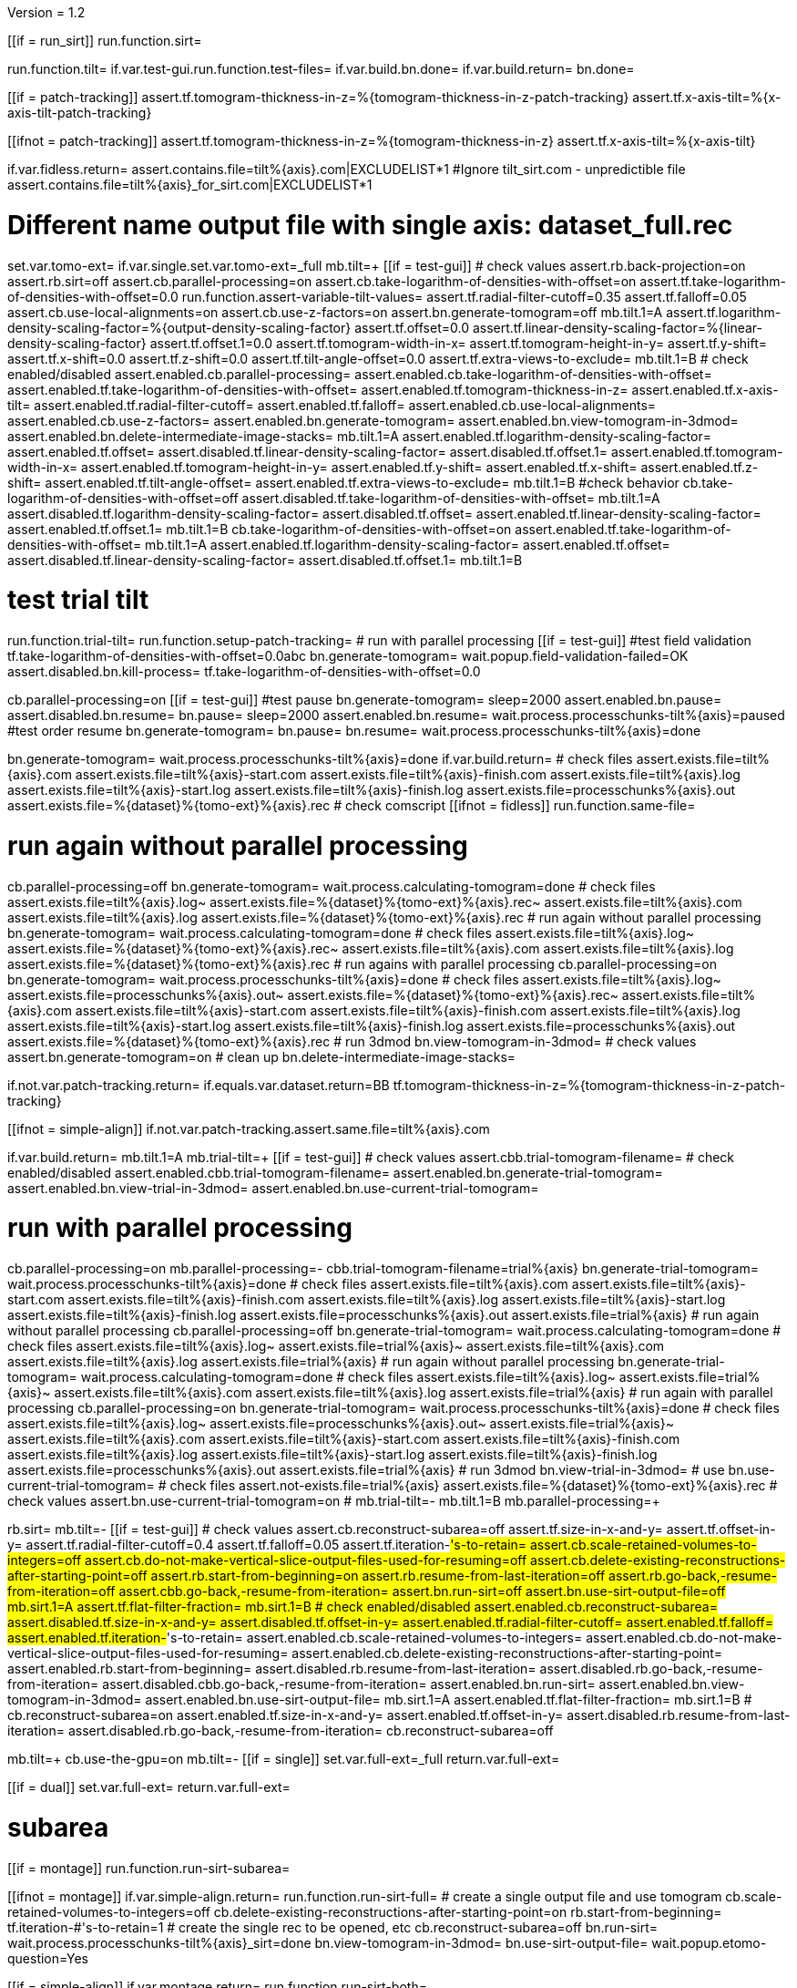 Version = 1.2

[function = main]
[[if = run_sirt]]
  run.function.sirt=
[[]]
run.function.tilt=
if.var.test-gui.run.function.test-files=
if.var.build.bn.done=
if.var.build.return=
bn.done=


[function = assert-variable-tilt-values]
[[if = patch-tracking]]
  assert.tf.tomogram-thickness-in-z=%{tomogram-thickness-in-z-patch-tracking}
    assert.tf.x-axis-tilt=%{x-axis-tilt-patch-tracking}
[[]]
[[ifnot = patch-tracking]]
  assert.tf.tomogram-thickness-in-z=%{tomogram-thickness-in-z}
    assert.tf.x-axis-tilt=%{x-axis-tilt}
[[]]


[function = test-files]
if.var.fidless.return=
assert.contains.file=tilt%{axis}.com|EXCLUDELIST*1
#Ignore tilt_sirt.com - unpredictible file
assert.contains.file=tilt%{axis}_for_sirt.com|EXCLUDELIST*1


[function = tilt]
# Different name output file with single axis:  dataset_full.rec
set.var.tomo-ext=
if.var.single.set.var.tomo-ext=_full
mb.tilt=+
[[if = test-gui]]
	# check values
	assert.rb.back-projection=on
	assert.rb.sirt=off
	assert.cb.parallel-processing=on
	assert.cb.take-logarithm-of-densities-with-offset=on
	assert.tf.take-logarithm-of-densities-with-offset=0.0
	run.function.assert-variable-tilt-values=
	assert.tf.radial-filter-cutoff=0.35
	assert.tf.falloff=0.05
	assert.cb.use-local-alignments=on
	assert.cb.use-z-factors=on
	assert.bn.generate-tomogram=off
	mb.tilt.1=A
	assert.tf.logarithm-density-scaling-factor=%{output-density-scaling-factor}
	assert.tf.offset=0.0
	assert.tf.linear-density-scaling-factor=%{linear-density-scaling-factor}
	assert.tf.offset.1=0.0
	assert.tf.tomogram-width-in-x=
	assert.tf.tomogram-height-in-y=
	assert.tf.y-shift=
	assert.tf.x-shift=0.0
	assert.tf.z-shift=0.0
	assert.tf.tilt-angle-offset=0.0
	assert.tf.extra-views-to-exclude=
	mb.tilt.1=B
	# check enabled/disabled
	assert.enabled.cb.parallel-processing=
	assert.enabled.cb.take-logarithm-of-densities-with-offset=
	assert.enabled.tf.take-logarithm-of-densities-with-offset=
	assert.enabled.tf.tomogram-thickness-in-z=
	assert.enabled.tf.x-axis-tilt=
	assert.enabled.tf.radial-filter-cutoff=
	assert.enabled.tf.falloff=
	assert.enabled.cb.use-local-alignments=
	assert.enabled.cb.use-z-factors=
	assert.enabled.bn.generate-tomogram=
	assert.enabled.bn.view-tomogram-in-3dmod=
	assert.enabled.bn.delete-intermediate-image-stacks=
	mb.tilt.1=A
	assert.enabled.tf.logarithm-density-scaling-factor=
	assert.enabled.tf.offset=
	assert.disabled.tf.linear-density-scaling-factor=
	assert.disabled.tf.offset.1=
	assert.enabled.tf.tomogram-width-in-x=
	assert.enabled.tf.tomogram-height-in-y=
	assert.enabled.tf.y-shift=
	assert.enabled.tf.x-shift=
	assert.enabled.tf.z-shift=
	assert.enabled.tf.tilt-angle-offset=
	assert.enabled.tf.extra-views-to-exclude=
	mb.tilt.1=B
	#check behavior
	cb.take-logarithm-of-densities-with-offset=off
	assert.disabled.tf.take-logarithm-of-densities-with-offset=
	mb.tilt.1=A
	assert.disabled.tf.logarithm-density-scaling-factor=
	assert.disabled.tf.offset=
	assert.enabled.tf.linear-density-scaling-factor=
	assert.enabled.tf.offset.1=
	mb.tilt.1=B
	cb.take-logarithm-of-densities-with-offset=on
	assert.enabled.tf.take-logarithm-of-densities-with-offset=
	mb.tilt.1=A
	assert.enabled.tf.logarithm-density-scaling-factor=
	assert.enabled.tf.offset=
	assert.disabled.tf.linear-density-scaling-factor=
	assert.disabled.tf.offset.1=
	mb.tilt.1=B
[[]]
# test trial tilt
run.function.trial-tilt=
run.function.setup-patch-tracking=
# run with parallel processing
[[if = test-gui]]
  #test field validation
  tf.take-logarithm-of-densities-with-offset=0.0abc
  bn.generate-tomogram=
  wait.popup.field-validation-failed=OK
  assert.disabled.bn.kill-process=
  tf.take-logarithm-of-densities-with-offset=0.0
[[]]
cb.parallel-processing=on
[[if = test-gui]]
  #test pause
  bn.generate-tomogram=
  sleep=2000
  assert.enabled.bn.pause=
  assert.disabled.bn.resume=
  bn.pause=
  sleep=2000
  assert.enabled.bn.resume=
  wait.process.processchunks-tilt%{axis}=paused
  #test order resume
  bn.generate-tomogram=
  bn.pause=
  bn.resume=
  wait.process.processchunks-tilt%{axis}=done
[[]]
bn.generate-tomogram=
wait.process.processchunks-tilt%{axis}=done
if.var.build.return=
# check files
assert.exists.file=tilt%{axis}.com
assert.exists.file=tilt%{axis}-start.com
assert.exists.file=tilt%{axis}-finish.com
assert.exists.file=tilt%{axis}.log
assert.exists.file=tilt%{axis}-start.log
assert.exists.file=tilt%{axis}-finish.log
assert.exists.file=processchunks%{axis}.out
assert.exists.file=%{dataset}%{tomo-ext}%{axis}.rec
# check comscript
[[ifnot = fidless]]
	run.function.same-file=
[[]]
# run again without parallel processing
cb.parallel-processing=off
bn.generate-tomogram=
wait.process.calculating-tomogram=done
# check files
assert.exists.file=tilt%{axis}.log~
assert.exists.file=%{dataset}%{tomo-ext}%{axis}.rec~
assert.exists.file=tilt%{axis}.com
assert.exists.file=tilt%{axis}.log
assert.exists.file=%{dataset}%{tomo-ext}%{axis}.rec
# run again without parallel processing
bn.generate-tomogram=
wait.process.calculating-tomogram=done
# check files
assert.exists.file=tilt%{axis}.log~
assert.exists.file=%{dataset}%{tomo-ext}%{axis}.rec~
assert.exists.file=tilt%{axis}.com
assert.exists.file=tilt%{axis}.log
assert.exists.file=%{dataset}%{tomo-ext}%{axis}.rec
# run agains with parallel processing
cb.parallel-processing=on
bn.generate-tomogram=
wait.process.processchunks-tilt%{axis}=done
# check files
assert.exists.file=tilt%{axis}.log~
assert.exists.file=processchunks%{axis}.out~
assert.exists.file=%{dataset}%{tomo-ext}%{axis}.rec~
assert.exists.file=tilt%{axis}.com
assert.exists.file=tilt%{axis}-start.com
assert.exists.file=tilt%{axis}-finish.com
assert.exists.file=tilt%{axis}.log
assert.exists.file=tilt%{axis}-start.log
assert.exists.file=tilt%{axis}-finish.log
assert.exists.file=processchunks%{axis}.out
assert.exists.file=%{dataset}%{tomo-ext}%{axis}.rec
# run 3dmod
bn.view-tomogram-in-3dmod=
# check values
assert.bn.generate-tomogram=on
# clean up
bn.delete-intermediate-image-stacks=


[function = setup-patch-tracking]
if.not.var.patch-tracking.return=
if.equals.var.dataset.return=BB
tf.tomogram-thickness-in-z=%{tomogram-thickness-in-z-patch-tracking}

[function = same-file]
[[ifnot = simple-align]]
	if.not.var.patch-tracking.assert.same.file=tilt%{axis}.com
[[]]


[function = trial-tilt]
if.var.build.return=
mb.tilt.1=A
mb.trial-tilt=+
[[if = test-gui]]
	# check values
	assert.cbb.trial-tomogram-filename=
	# check enabled/disabled
	assert.enabled.cbb.trial-tomogram-filename=
	assert.enabled.bn.generate-trial-tomogram=
	assert.enabled.bn.view-trial-in-3dmod=
	assert.enabled.bn.use-current-trial-tomogram=
[[]]
# run with parallel processing
cb.parallel-processing=on
mb.parallel-processing=-
cbb.trial-tomogram-filename=trial%{axis}
bn.generate-trial-tomogram=
wait.process.processchunks-tilt%{axis}=done
# check files
assert.exists.file=tilt%{axis}.com
assert.exists.file=tilt%{axis}-start.com
assert.exists.file=tilt%{axis}-finish.com
assert.exists.file=tilt%{axis}.log
assert.exists.file=tilt%{axis}-start.log
assert.exists.file=tilt%{axis}-finish.log
assert.exists.file=processchunks%{axis}.out
assert.exists.file=trial%{axis}
# run again without parallel processing
cb.parallel-processing=off
bn.generate-trial-tomogram=
wait.process.calculating-tomogram=done
# check files
assert.exists.file=tilt%{axis}.log~
assert.exists.file=trial%{axis}~
assert.exists.file=tilt%{axis}.com
assert.exists.file=tilt%{axis}.log
assert.exists.file=trial%{axis}
# run again without parallel processing
bn.generate-trial-tomogram=
wait.process.calculating-tomogram=done
# check files
assert.exists.file=tilt%{axis}.log~
assert.exists.file=trial%{axis}~
assert.exists.file=tilt%{axis}.com
assert.exists.file=tilt%{axis}.log
assert.exists.file=trial%{axis}
# run again with parallel processing
cb.parallel-processing=on
bn.generate-trial-tomogram=
wait.process.processchunks-tilt%{axis}=done
# check files
assert.exists.file=tilt%{axis}.log~
assert.exists.file=processchunks%{axis}.out~
assert.exists.file=trial%{axis}~
assert.exists.file=tilt%{axis}.com
assert.exists.file=tilt%{axis}-start.com
assert.exists.file=tilt%{axis}-finish.com
assert.exists.file=tilt%{axis}.log
assert.exists.file=tilt%{axis}-start.log
assert.exists.file=tilt%{axis}-finish.log
assert.exists.file=processchunks%{axis}.out
assert.exists.file=trial%{axis}
# run 3dmod
bn.view-trial-in-3dmod=
# use
bn.use-current-trial-tomogram=
# check files
assert.not-exists.file=trial%{axis}
assert.exists.file=%{dataset}%{tomo-ext}%{axis}.rec
# check values
assert.bn.use-current-trial-tomogram=on
#
mb.trial-tilt=-
mb.tilt.1=B
mb.parallel-processing=+


[function = sirt]
rb.sirt=
mb.tilt=-
[[if = test-gui]]
  # check values
  assert.cb.reconstruct-subarea=off
  assert.tf.size-in-x-and-y=
  assert.tf.offset-in-y=
  assert.tf.radial-filter-cutoff=0.4
  assert.tf.falloff=0.05
  assert.tf.iteration-#'s-to-retain=
  assert.cb.scale-retained-volumes-to-integers=off
  assert.cb.do-not-make-vertical-slice-output-files-used-for-resuming=off
  assert.cb.delete-existing-reconstructions-after-starting-point=off
  assert.rb.start-from-beginning=on
  assert.rb.resume-from-last-iteration=off
  assert.rb.go-back,-resume-from-iteration=off
  assert.cbb.go-back,-resume-from-iteration=
  assert.bn.run-sirt=off
  assert.bn.use-sirt-output-file=off
  mb.sirt.1=A
  assert.tf.flat-filter-fraction=
  mb.sirt.1=B
  # check enabled/disabled
  assert.enabled.cb.reconstruct-subarea=
  assert.disabled.tf.size-in-x-and-y=
  assert.disabled.tf.offset-in-y=
  assert.enabled.tf.radial-filter-cutoff=
  assert.enabled.tf.falloff=
  assert.enabled.tf.iteration-#'s-to-retain=
  assert.enabled.cb.scale-retained-volumes-to-integers=
  assert.enabled.cb.do-not-make-vertical-slice-output-files-used-for-resuming=
  assert.enabled.cb.delete-existing-reconstructions-after-starting-point=
  assert.enabled.rb.start-from-beginning=
  assert.disabled.rb.resume-from-last-iteration=
  assert.disabled.rb.go-back,-resume-from-iteration=
  assert.disabled.cbb.go-back,-resume-from-iteration=
  assert.enabled.bn.run-sirt=
  assert.enabled.bn.view-tomogram-in-3dmod=
  assert.enabled.bn.use-sirt-output-file=
  mb.sirt.1=A
  assert.enabled.tf.flat-filter-fraction=
  mb.sirt.1=B
  #
  cb.reconstruct-subarea=on
  assert.enabled.tf.size-in-x-and-y=
  assert.enabled.tf.offset-in-y=
  assert.disabled.rb.resume-from-last-iteration=
  assert.disabled.rb.go-back,-resume-from-iteration=
  cb.reconstruct-subarea=off
[[]]
mb.tilt=+
cb.use-the-gpu=on
mb.tilt=-
[[if = single]]
  set.var.full-ext=_full
  return.var.full-ext=
[[]]
[[if = dual]]
  set.var.full-ext=
  return.var.full-ext=
[[]]
# subarea
[[if = montage]]
  run.function.run-sirt-subarea=
[[]]
[[ifnot = montage]]
  if.var.simple-align.return=
  run.function.run-sirt-full=
  # create a single output file and use tomogram
  cb.scale-retained-volumes-to-integers=off
  cb.delete-existing-reconstructions-after-starting-point=on
  rb.start-from-beginning=
  tf.iteration-#'s-to-retain=1
  # create the single rec to be opened, etc
  cb.reconstruct-subarea=off
  bn.run-sirt=
  wait.process.processchunks-tilt%{axis}_sirt=done
  bn.view-tomogram-in-3dmod=
  bn.use-sirt-output-file=
  wait.popup.etomo-question=Yes
[[]]
[[if = simple-align]]
  if.var.montage.return=
  run.function.run-sirt-both=
[[]]
# put things back the way they where for tilt
mb.tilt=+
cb.use-the-gpu=off
mb.tilt=-
rb.back-projection=


[function = run-sirt-full]
cb.reconstruct-subarea=off
cb.scale-retained-volumes-to-integers=on
cb.delete-existing-reconstructions-after-starting-point=on
tf.iteration-#'s-to-retain=1,2
bn.run-sirt=
wait.process.processchunks-tilt%{axis}_sirt=done
[[if = test-gui]]
  assert.cbb.go-back,-resume-from-iteration=2
  assert.enabled.rb.resume-from-last-iteration=
  assert.enabled.rb.go-back,-resume-from-iteration=
  assert.exists.file=tilt%{axis}.com
  assert.exists.file=sirtsetup%{axis}.com
  assert.exists.file=tilt%{axis}_sirt-finish.com
  assert.exists.file=tilt%{axis}_for_sirt.com
  assert.exists.file=sirtsetup%{axis}.log
  assert.exists.file=%{dataset}%{axis}.alilog10
  assert.exists.file=tilt%{axis}_sirt.log
  assert.exists.file=%{dataset}%{axis}%{full-ext}.sint01
  assert.exists.file=%{dataset}%{axis}%{full-ext}.srec02
  assert.exists.file=%{dataset}%{axis}%{full-ext}.sint02
  assert.exists.file=tilt%{axis}_sirt-finish.log
  assert.exists.file=processchunks%{axis}.out
[[]]
cb.delete-existing-reconstructions-after-starting-point=off
tf.iteration-#'s-to-retain=3
rb.resume-from-last-iteration=
bn.run-sirt=
wait.process.processchunks-tilt%{axis}_sirt=done
[[if = test-gui]]
  assert.cbb.go-back,-resume-from-iteration=3
  assert.enabled.rb.resume-from-last-iteration=
  assert.enabled.rb.go-back,-resume-from-iteration=
  assert.exists.file=tilt%{axis}_for_sirt.com~
  assert.exists.file=sirtsetup%{axis}.log~
  assert.exists.file=tilt%{axis}_sirt.log~
  assert.exists.file=%{dataset}%{axis}%{full-ext}.sint01
  assert.exists.file=%{dataset}%{axis}%{full-ext}.sint02
  assert.exists.file=%{dataset}%{axis}%{full-ext}.srec03
  assert.exists.file=%{dataset}%{axis}%{full-ext}.sint03
  assert.exists.file=processchunks%{axis}.out~
[[]]
cb.scale-retained-volumes-to-integers=off
tf.iteration-#'s-to-retain=4
rb.go-back,-resume-from-iteration=
bn.run-sirt=
wait.process.processchunks-tilt%{axis}_sirt=done
[[if = test-gui]]
  assert.cbb.go-back,-resume-from-iteration=3
  assert.enabled.rb.resume-from-last-iteration=
  assert.enabled.rb.go-back,-resume-from-iteration=
  assert.enabled.cbb.go-back,-resume-from-iteration=
  assert.exists.file=%{dataset}%{axis}%{full-ext}.sint01
  assert.exists.file=%{dataset}%{axis}%{full-ext}.sint02
  assert.exists.file=%{dataset}%{axis}%{full-ext}.sint03
  assert.exists.file=%{dataset}%{axis}%{full-ext}.srec03
  assert.exists.file=%{dataset}%{axis}%{full-ext}.srec04
  mb.tilt=+
  mb.tilt.1=A
  assert.disabled.tf.linear-density-scaling-factor=
  assert.disabled.tf.offset.1=
  assert.disabled.tf.tomogram-thickness-in-z=
  assert.disabled.tf.z-shift=
  assert.disabled.tf.x-axis-tilt=
  assert.disabled.tf.tilt-angle-offset=
  assert.disabled.tf.extra-views-to-exclude=
  assert.disabled.cb.use-local-alignments=
  assert.disabled.cb.use-z-factors=
  mb.tilt.1=B
  mb.tilt=-
[[]]
rb.start-from-beginning=


[function = run-sirt-subarea]
mb.tilt=+
cb.use-local-alignments=off
cb.use-z-factors=off
mb.tilt=-
cb.reconstruct-subarea=on
tf.size-in-x-and-y=250,250
cb.scale-retained-volumes-to-integers=on
cb.delete-existing-reconstructions-after-starting-point=on
tf.iteration-#'s-to-retain=1,2
bn.run-sirt=
wait.process.processchunks-tilt%{axis}_sirt=done
[[if = test-gui]]
  assert.cbb.go-back,-resume-from-iteration=2
  assert.enabled.rb.resume-from-last-iteration=
  assert.enabled.rb.go-back,-resume-from-iteration=
  assert.exists.file=tilt%{axis}.com
  assert.exists.file=sirtsetup%{axis}.com
  assert.exists.file=tilt%{axis}_sirt-finish.com
  assert.exists.file=tilt%{axis}_for_sirt.com
  assert.exists.file=sirtsetup%{axis}.log
  assert.exists.file=%{dataset}%{axis}_sub.ali
  assert.exists.file=tilt%{axis}_sirt.log
  assert.exists.file=%{dataset}%{axis}_sub.sint01
  assert.exists.file=%{dataset}%{axis}_sub.srec02
  assert.exists.file=%{dataset}%{axis}_sub.sint02
  assert.exists.file=tilt%{axis}_sirt-finish.log
  assert.exists.file=processchunks%{axis}.out
[[]]
cb.delete-existing-reconstructions-after-starting-point=off
tf.iteration-#'s-to-retain=3
rb.resume-from-last-iteration=
bn.run-sirt=
wait.process.processchunks-tilt%{axis}_sirt=done
[[if = test-gui]]
  assert.cbb.go-back,-resume-from-iteration=3
  assert.enabled.rb.resume-from-last-iteration=
  assert.enabled.rb.go-back,-resume-from-iteration=
  assert.exists.file=tilt%{axis}_for_sirt.com~
  assert.exists.file=sirtsetup%{axis}.log~
  assert.exists.file=tilt%{axis}_sirt.log~
  assert.exists.file=%{dataset}%{axis}_sub.sint01
  assert.exists.file=%{dataset}%{axis}_sub.sint02
  assert.exists.file=%{dataset}%{axis}_sub.srec03
  assert.exists.file=%{dataset}%{axis}_sub.sint03
  assert.exists.file=processchunks%{axis}.out~
[[]]
cb.scale-retained-volumes-to-integers=off
tf.iteration-#'s-to-retain=4
rb.go-back,-resume-from-iteration=
bn.run-sirt=
wait.process.processchunks-tilt%{axis}_sirt=done
[[if = test-gui]]
  assert.cbb.go-back,-resume-from-iteration=3
  assert.enabled.rb.resume-from-last-iteration=
  assert.enabled.rb.go-back,-resume-from-iteration=
  assert.enabled.cbb.go-back,-resume-from-iteration=
  assert.exists.file=%{dataset}%{axis}_sub.sint01
  assert.exists.file=%{dataset}%{axis}_sub.sint02
  assert.exists.file=%{dataset}%{axis}_sub.sint03
  assert.exists.file=%{dataset}%{axis}_sub.srec03
  assert.exists.file=%{dataset}%{axis}_sub.srec04
[[]]
rb.start-from-beginning=
mb.tilt=+
cb.use-local-alignments=on
cb.use-z-factors=on
mb.tilt=-


[function = run-sirt-both]
cb.reconstruct-subarea=off
cb.scale-retained-volumes-to-integers=on
cb.delete-existing-reconstructions-after-starting-point=on
tf.iteration-#'s-to-retain=1,3
bn.run-sirt=
wait.process.processchunks-tilt%{axis}_sirt=done
[[if = test-gui]]
  assert.cbb.go-back,-resume-from-iteration=3
  assert.enabled.rb.resume-from-last-iteration=
  assert.enabled.rb.go-back,-resume-from-iteration=
  assert.exists.file=tilt%{axis}.com
  assert.exists.file=sirtsetup%{axis}.com
  assert.exists.file=tilt%{axis}_sirt-finish.com
  assert.exists.file=tilt%{axis}_for_sirt.com
  assert.exists.file=sirtsetup%{axis}.log
  assert.exists.file=%{dataset}%{axis}.alilog10
  assert.exists.file=tilt%{axis}_sirt.log
  assert.exists.file=%{dataset}%{axis}%{full-ext}.sint01
  assert.exists.file=%{dataset}%{axis}%{full-ext}.srec03
  assert.exists.file=%{dataset}%{axis}%{full-ext}.sint03
  assert.exists.file=tilt%{axis}_sirt-finish.log
  assert.exists.file=processchunks%{axis}.out
[[]]
cb.reconstruct-subarea=on
tf.size-in-x-and-y=250,250
[[if = test-gui]]
  assert.disabled.rb.resume-from-last-iteration=
  assert.disabled.rb.go-back,-resume-from-iteration=
  assert.cbb.go-back,-resume-from-iteration=
[[]]
tf.iteration-#'s-to-retain=2
rb.resume-from-last-iteration=
bn.run-sirt=
wait.process.processchunks-tilt%{axis}_sirt=done
[[if = test-gui]]
  assert.enabled.rb.resume-from-last-iteration=
  assert.enabled.rb.go-back,-resume-from-iteration=
  # only sees subarea output
  assert.cbb.go-back,-resume-from-iteration=2
  assert.exists.file=tilt%{axis}_for_sirt.com~
  assert.exists.file=sirtsetup%{axis}.log~
  assert.exists.file=tilt%{axis}_sirt.log~
  # full output unchanged
  assert.exists.file=%{dataset}%{axis}%{full-ext}.sint01
  assert.exists.file=%{dataset}%{axis}%{full-ext}.srec03
  assert.exists.file=%{dataset}%{axis}%{full-ext}.sint03
  assert.exists.file=%{dataset}%{axis}_sub.srec02
  assert.exists.file=%{dataset}%{axis}_sub.sint02
  assert.exists.file=processchunks%{axis}.out~
[[]]
cb.reconstruct-subarea=off
[[if = test-gui]]
  assert.enabled.rb.resume-from-last-iteration=
  assert.enabled.rb.go-back,-resume-from-iteration=
  assert.cbb.go-back,-resume-from-iteration=3
[[]]
cb.scale-retained-volumes-to-integers=off
cb.delete-existing-reconstructions-after-starting-point=off
tf.iteration-#'s-to-retain=4
rb.go-back,-resume-from-iteration=
bn.run-sirt=
wait.process.processchunks-tilt%{axis}_sirt=done
[[if = test-gui]]
  assert.cbb.go-back,-resume-from-iteration=3
  assert.enabled.rb.resume-from-last-iteration=
  assert.enabled.rb.go-back,-resume-from-iteration=
  assert.enabled.cbb.go-back,-resume-from-iteration=
  assert.exists.file=%{dataset}%{axis}%{full-ext}.sint01
  assert.exists.file=%{dataset}%{axis}%{full-ext}.sint02
  assert.exists.file=%{dataset}%{axis}%{full-ext}.sint03
  assert.exists.file=%{dataset}%{axis}%{full-ext}.srec03
  assert.exists.file=%{dataset}%{axis}%{full-ext}.srec04
  # sub unchanged
  assert.exists.file=%{dataset}%{axis}_sub.srec02
  assert.exists.file=%{dataset}%{axis}_sub.sint02
[[]]
rb.start-from-beginning=

